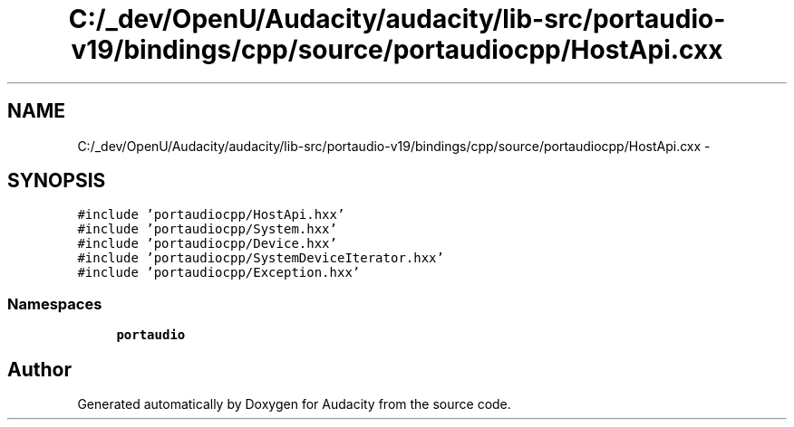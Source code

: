 .TH "C:/_dev/OpenU/Audacity/audacity/lib-src/portaudio-v19/bindings/cpp/source/portaudiocpp/HostApi.cxx" 3 "Thu Apr 28 2016" "Audacity" \" -*- nroff -*-
.ad l
.nh
.SH NAME
C:/_dev/OpenU/Audacity/audacity/lib-src/portaudio-v19/bindings/cpp/source/portaudiocpp/HostApi.cxx \- 
.SH SYNOPSIS
.br
.PP
\fC#include 'portaudiocpp/HostApi\&.hxx'\fP
.br
\fC#include 'portaudiocpp/System\&.hxx'\fP
.br
\fC#include 'portaudiocpp/Device\&.hxx'\fP
.br
\fC#include 'portaudiocpp/SystemDeviceIterator\&.hxx'\fP
.br
\fC#include 'portaudiocpp/Exception\&.hxx'\fP
.br

.SS "Namespaces"

.in +1c
.ti -1c
.RI " \fBportaudio\fP"
.br
.in -1c
.SH "Author"
.PP 
Generated automatically by Doxygen for Audacity from the source code\&.
